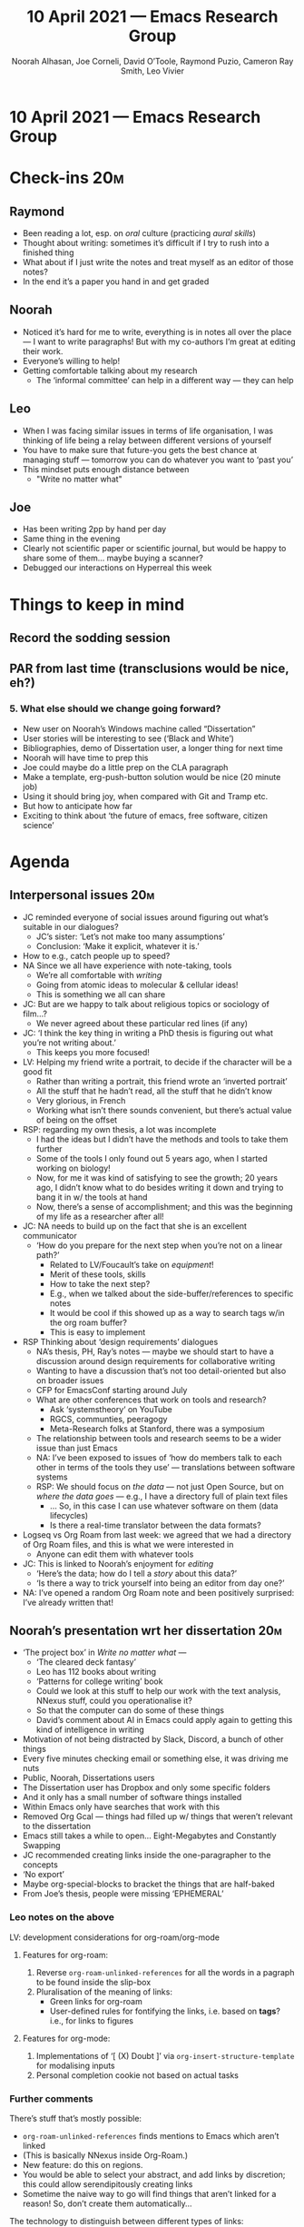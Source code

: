 #+TITLE: 10 April 2021 — Emacs Research Group
#+Author: Noorah Alhasan, Joe Corneli, David O’Toole, Raymond Puzio, Cameron Ray Smith, Leo Vivier
#+roam_tag: HI
#+FIRN_UNDER: erg
#+FIRN_LAYOUT: erg-update
#+DATE_CREATED: <2021-04-10 Sat>

* 10 April 2021 — Emacs Research Group

* Check-ins                                                            :20m:
:PROPERTIES:
:EFFORT:   0:20
:END:
** Raymond
- Been reading a lot, esp. on /oral/ culture (practicing /aural skills/)
- Thought about writing: sometimes it’s difficult if I try to rush into a finished thing
- What about if I just write the notes and treat myself as an editor of those notes?
- In the end it’s a paper you hand in and get graded
** Noorah
- Noticed it’s hard for me to write, everything is in notes all over the place — I want to write paragraphs! But with my co-authors I’m great at editing their work.
- Everyone’s willing to help!
- Getting comfortable talking about my research
 - The ‘informal committee’ can help in a different way — they can help
** Leo
- When I was facing similar issues in terms of life organisation, I was thinking of life being a relay between different versions of yourself
- You have to make sure that future-you gets the best chance at managing stuff — tomorrow you can do whatever you want to ‘past you’
- This mindset puts enough distance between
 - "Write no matter what"
** Joe
- Has been writing 2pp by hand per day
- Same thing in the evening
- Clearly not scientific paper or scientific journal, but would be happy to share some of them... maybe buying a scanner?
- Debugged our interactions on Hyperreal this week

* Things to keep in mind
** Record the sodding session
** PAR from last time (transclusions would be nice, eh?)
*** 5. What else should we change going forward?
- New user on Noorah’s Windows machine called “Dissertation”
- User stories will be interesting to see (‘Black and White’)
- Bibliographies, demo of Dissertation user, a longer thing for next time
- Noorah will have time to prep this
- Joe could maybe do a little prep on the CLA paragraph
- Make a template, erg-push-button solution would be nice (20 minute job)
- Using it should bring joy, when compared with Git and Tramp etc.
- But how to anticipate how far
- Exciting to think about ‘the future of emacs, free software, citizen science’

* Agenda
** Interpersonal issues                                                :20m:
- JC reminded everyone of social issues around figuring out what’s suitable in our dialogues?
  - JC’s sister: ‘Let’s not make too many assumptions’
  - Conclusion: ‘Make it explicit, whatever it is.’

- How to e.g., catch people up to speed?
- NA Since we all have experience with note-taking, tools
  - We’re all comfortable with /writing/
  - Going from atomic ideas to molecular & cellular ideas!
  - This is something we all can share
- JC: But are we happy to talk about religious topics or sociology of film...?
  - We never agreed about these particular red lines (if any)

- JC: ‘I think the key thing in writing a PhD thesis is figuring out what you’re not writing about.’
  - This keeps you more focused!

- LV: Helping my friend write a portrait, to decide if the character will be a good fit
  - Rather than writing a portrait, this friend wrote an ‘inverted portrait’
  - All the stuff that he hadn’t read, all the stuff that he didn’t know
  - Very glorious, in French
  - Working what isn’t there sounds convenient, but there’s actual value of being on the offset

- RSP: regarding my own thesis, a lot was incomplete
  - I had the ideas but I didn’t have the methods and tools to take them further
  - Some of the tools I only found out 5 years ago, when I started working on biology!
  - Now, for me it was kind of satisfying to see the growth; 20 years ago, I didn’t know what to do besides writing it down and trying to bang it in w/ the tools at hand
  - Now, there’s a sense of accomplishment; and this was the beginning of my life as a researcher after all!

- JC: NA needs to build up on the fact that she is an excellent communicator
  - ‘How do you prepare for the next step when you’re not on a linear path?’
    - Related to LV/Foucault’s take on /equipment/!
    - Merit of these tools, skills
    - How to take the next step?
    - E.g., when we talked about the side-buffer/references to specific notes
    - It would be cool if this showed up as a way to search tags w/in the org roam buffer?
    - This is easy to implement

- RSP Thinking about ‘design requirements’ dialogues
  - NA’s thesis, PH, Ray’s notes — maybe we should start to have a discussion around design requirements for collaborative writing
  - Wanting to have a discussion that’s not too detail-oriented but also on broader issues
  - CFP for EmacsConf starting around July
  - What are other conferences that work on tools and research?
    - Ask ‘systemstheory‘ on YouTube
    - RGCS, communties, peeragogy
    - Meta-Research folks at Stanford, there was a symposium
  - The relationship between tools and research seems to be a wider issue than just Emacs
  - NA: I’ve been exposed to issues of ‘how do members talk to each other in terms of the tools they use’ — translations between software systems
  - RSP: We should focus on /the data/ — not just Open Source, but on /where the data goes/ — e.g., I have a directory full of plain text files
    - ... So, in this case I can use whatever software on them (data lifecycles)
    - Is there a real-time translator between the data formats?

- Logseq vs Org Roam from last week: we agreed that we had a directory of Org Roam files, and this is what we were interested in
  - Anyone can edit them with whatever tools

- JC: This is linked to Noorah’s enjoyment for /editing/
  - ‘Here’s the data; how do I tell a /story/ about this data?’
  - ‘Is there a way to trick yourself into being an editor from day one?’

- NA: I’ve opened a random Org Roam note and been positively surprised: I’ve already written that!

** Noorah’s presentation wrt her dissertation                          :20m:
- ‘The project box’ in /Write no matter what/ —
  - ‘The cleared deck fantasy’
  - Leo has 112 books about writing
  - ‘Patterns for college writing’ book
  - Could we look at this stuff to help our work with the text analysis, NNexus stuff, could you operationalise it?
  - So that the computer can do some of these things
  - David’s comment about AI in Emacs could apply again to getting this kind of intelligence in writing

- Motivation of not being distracted by Slack, Discord, a bunch of other things
- Every five minutes checking email or something else, it was driving me nuts
- Public, Noorah, Dissertations users
- The Dissertation user has Dropbox and only some specific folders
- And it only has a small number of software things installed
- Within Emacs only have searches that work with this
- Removed Org Gcal — things had filled up w/ things that weren’t relevant to the dissertation
- Emacs still takes a while to open... Eight-Megabytes and Constantly Swapping
- JC recommended creating links inside the one-paragrapher to the concepts
- ‘No export’
- Maybe org-special-blocks to bracket the things that are half-baked
- From Joe’s thesis, people were missing ‘EPHEMERAL’

*** Leo notes on the above

LV: development considerations for org-roam/org-mode

**** Features for org-roam:
1. Reverse ~org-roam-unlinked-references~ for all the words in a pagraph to be found inside the slip-box
2. Pluralisation of the meaning of links:
   - Green links for org-roam
   - User-defined rules for fontifying the links, i.e. based on *tags*?  i.e., for links to figures
**** Features for org-mode:
1. Implementations of ‘[ (X)  Doubt ]’ via ~org-insert-structure-template~ for modalising inputs
2. Personal completion cookie not based on actual tasks

*** Further comments

There’s stuff that’s mostly possible:
- =org-roam-unlinked-references= finds mentions to Emacs which aren’t linked
- (This is basically NNexus inside Org-Roam.)
- New feature: do this on regions.
- You would be able to select your abstract, and add links by discretion; this could allow serendipitously creating links
- Sometime the naive way to go will find things that aren’t linked for a reason!  So, don’t create them automatically...

The technology to distinguish between different types of links:

Leo has 3 or 4 different colours of links in his =[[Emacs]]= file.
- Linking to Org Roam file
- Linking to regular Org Mode file (not in Org Roam)
- Linking to citation records
- ... can define other rules like this
- JC: See also [[https://github.com/org-roam/org-roam-server/issues/130][Control color per tag #130]]
 - Various kinds of links and such can be computed by tags
 - Current paper, external paper, tag of ‘figure’ (for the link targets)
 - This would add a layer of meaningfulness
- Presently the tags live in the SQL database...
 - Is there a map to something that someone using a different database?
 - Would there be a later XML export that can be read by anyone?
 - For now, SQL is considered the agnostic information source
 - Current questions are more about how to get information into the database?

- NA: when I open org-roam-server, everything is connected to everything
- I started getting anxious about where’s the structure
- We wanted things to be decentralised, but we also want to see the structure
- RSP: non-commutativity, structure...

*** The first thing that comes into focus in the main document!

** Leo’s tag-up on crowdfunding campaign                               :10m:
- Not too much to say right now, this week took it slow
- Had a spiritual awakening... we talked about films philosophy spirituality... it was ‘off-topic’ for the discussion
- But got LV thinking about writing, breathing, thinking in the morning
- Needed to process what Tarsius said last week
  - Will make a video, will be present on social media
  - Will delay to the 19th, will allow to finish up some other jobs
  - RSP: this is the same date that RSP will have a presentation on biology
  - The week after is a good time for starting new projects (anything we are going to jointly work on, e.g., design requirements)
- Maybe things like ‘gathering user stories’ will be part of the roadmap
- We have a common milestone
- Do let us know how we can be helpful...
  - Maybe Leo should be presenter next week for 30 minute session or so
- LV want to keep it pretty informal
  - Not going w/ something heavily structured or polished
  - Not a 30 hour edited video...
  - Need to aim for a ‘sprezzatura’
  - This led to some further investigation of Walpole, the Medicis
  - ‘His method seems to be used the landscape as an element’; fitting in effortlessly?
** Follow-up to RSP/LV discussion from last time                       :5m:
Recap from the coffee chats:

Leo and Ray were coming from separate communities: developer + a certain community of 3 users. We had conflicting needs on conflicting timescales: different establishments meeting each other...? (The tale of Eastern Europe!)

*** Broader consideration

*Interoperability, with various communities & different kinds of software.*

Ray agrees about developing things the right way, taking enough time. BUT we also have users who want something to use now.  Logseq became exciting because we had a common thing that the co-authors can do something in Logseq, without all of us having to work in ShareLaTeX and pretending

*** Aside on scanners:
- Download Adobe Scan on the phone?
- Frame for the scanner & use the phone

** Stabilising the upcoming calendar                                   :5m:

/Invitees:/

| [2021-04-17 Sat] | Alex                                        |
| [2021-04-24 Sat] | Mark Dawson (PAR on M-x Research)           |
| [2021-05-01 Sat] | Cameron and Ximo? (‘Labour day’)            |
| [2021-05-08 Sat] | Rob Haisfield +1 (RoamResearch)             |
|------------------+---------------------------------------------|
| *Unstable future*  |                                             |
| [2021-05-15 Sat] | LogSeq folks? Tyler (Firn)                  |
| [2021-05-22 Sat] | Women and Emacs, after EmacsConf discussion |

** CLA                                                                 :5m:
- It might be fun to think about the /making-of/ part
  - cf. NA’s thesis at the beginning of today’s session
- CLA is about the future, and we’re interested in working on the future of /stuff/

* PAR                                                                  :15m:
:PROPERTIES:
:Effort:   0:10
:END:
*** 1. Review the intention: what do we expect to learn or make together?
**** Joe came ready to continue emotional processing
**** Ray: finding more about what Noorah was saying more
*** 2. Establish what is happening: what and how are we learning?
**** In the context of peeragogy we were talking about other disasters and how people can engage with them
*** 3. What are some different perspectives on what’s happening?
**** We’ve been meeting for almost half a year
**** Ray and Joe have been trying to feel our way
**** Will our stuff about design patterns and futures be useful
**** Maybe we can do some shared readings around Noorah’s ‘adaptive capacity’ themes
**** But how do we think about this methodologically?
**** Need to articulate what we’re doing...
**** It’s helpful to talk about the ideas and this will make the writing work
**** Leo has been quieter today, partly by design (no experience w/ disseratation writing) BUT also if I just fade away from the discussion
**** This felt a bit chill; we wanted some more tight control sessions interspersed with less structured...
**** But we also didn’t get Leo’s checkin, partly because the rawness of the current situation
**** (This is good b/c we’re not letting things fester.)
**** Also keeping each other in the loop.
*** 4. What did we learn or change?
**** Interest in ‘adaptive capacity’ at the institutional level
**** Adaptability has to do w/ how strong their institutions are
**** Weak organisations will have difficulties working together
**** Right amount of structure; nevertheless there’s a benefit of ‘intention-based meetings’
**** Sharing idea of meetings without a proliferation of topics
**** “If I’m in this room I want to look to these topics.”
**** This signals intention and therefore prevents confusion
*** 5. What else should we change going forward?
**** Ray’s point about NNexus and the link with what org-roam is doing, esp. ~org-roam-unlinked-references~
**** Maybe getting something fired up from 19th around adaptive capacity?
**** Will read some papers around these interests
**** We have enough bullet points to do another edition of the CLA

* Check-out (exceptional or not)

** LV
Doing wonderfully! Happy about today’s session. Glad that we made progress. Looking forward to next week.
